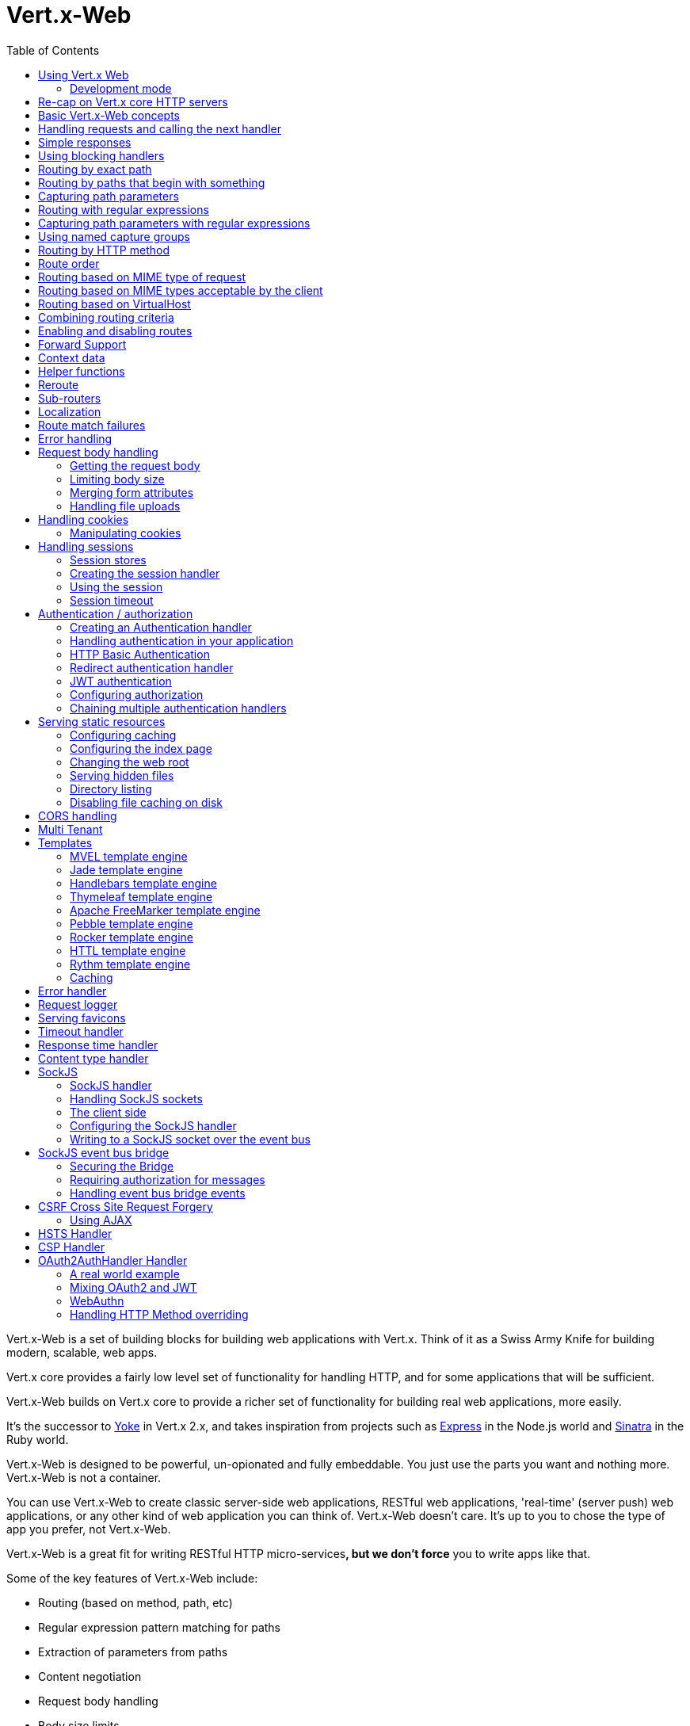 = Vert.x-Web
:toc: left

Vert.x-Web is a set of building blocks for building web applications with Vert.x. Think of it as a Swiss Army Knife for
building modern, scalable, web apps.

Vert.x core provides a fairly low level set of functionality for handling HTTP, and for some applications
that will be sufficient.

Vert.x-Web builds on Vert.x core to provide a richer set of functionality for building real web applications, more
easily.

It's the successor to http://pmlopes.github.io/yoke/[Yoke] in Vert.x 2.x, and takes inspiration from projects such
as http://expressjs.com/[Express] in the Node.js world and http://www.sinatrarb.com/[Sinatra] in the Ruby world.

Vert.x-Web is designed to be powerful, un-opionated and fully embeddable. You just use the parts you want and nothing more.
Vert.x-Web is not a container.

You can use Vert.x-Web to create classic server-side web applications, RESTful web applications, 'real-time' (server push)
web applications, or any other kind of web application you can think of. Vert.x-Web doesn't care. It's up to you to chose
the type of app you prefer, not Vert.x-Web.

Vert.x-Web is a great fit for writing RESTful HTTP micro-services**, but we don't force** you to write apps like that.

Some of the key features of Vert.x-Web include:

* Routing (based on method, path, etc)
* Regular expression pattern matching for paths
* Extraction of parameters from paths
* Content negotiation
* Request body handling
* Body size limits
* Multipart forms
* Multipart file uploads
* Sub routers
* Session support - both local (for sticky sessions) and clustered (for non sticky)
* CORS (Cross Origin Resource Sharing) support
* Error page handler
* HTTP Basic/Digest Authentication
* Redirect based authentication
* Authorization handlers
* JWT/OAuth2 based authorization
* User/role/permission authorization
* Favicon handling
* Template support for server side rendering, including support for the following template engines out of the box:
** Handlebars
** Jade,
** MVEL
** Thymeleaf
** Apache FreeMarker
** Pebble
** Rocker
* Response time handler
* Static file serving, including caching logic and directory listing.
* Request timeout support
* SockJS support
* Event-bus bridge
* CSRF Cross Site Request Forgery
* VirtualHost

Most features in Vert.x-Web are implemented as handlers so you can always write your own. We envisage many more being
written over time.

We'll discuss all these features in this manual.

== Using Vert.x Web

To use vert.x web, add the following dependency to the _dependencies_ section of your build descriptor:

* Maven (in your `pom.xml`):

[source,xml,subs="+attributes"]
----
<dependency>
  <groupId>io.vertx</groupId>
  <artifactId>vertx-web</artifactId>
  <version>${maven.version}</version>
</dependency>
----

* Gradle (in your `build.gradle` file):

[source,groovy,subs="+attributes"]
----
dependencies {
  compile 'io.vertx:vertx-web:${maven.version}'
}
----

=== Development mode

Vert.x Web by default operates in production mode.
You can switch the development mode by assigning the `dev` value to either:

* the `VERTXWEB_ENVIRONMENT` environment variable, or
* the `vertxweb.environment` system property

In development mode:

* template engine caches are disabled
* the `ErrorHandler` does not display exception details
* the `StaticHandler` does not handle cache headers
* the GraphiQL development tool is disabled

== Re-cap on Vert.x core HTTP servers

Vert.x-Web uses and exposes the API from Vert.x core, so it's well worth getting familiar with the basic concepts of writing
HTTP servers using Vert.x core, if you're not already.

The Vert.x core HTTP documentation goes into a lot of detail on this.

Here's a hello world web server written using Vert.x core. At this point there is no Vert.x-Web involved:

[source,java]
----
{@link examples.WebExamples#example1}
----

We create an HTTP server instance, and we set a request handler on it. The request handler will be called whenever
a request arrives on the server.

When that happens we are just going to set the content type to `text/plain`, and write `Hello World!` and end the
response.

We then tell the server to listen at port `8080` (default host is `localhost`).

You can run this, and point your browser at `http://localhost:8080` to verify that it works as expected.

== Basic Vert.x-Web concepts

Here's the 10000 foot view:

A {@link io.vertx.ext.web.Router} is one of the core concepts of Vert.x-Web. It's an object which maintains zero or more
{@link io.vertx.ext.web.Route Routes}.

A router takes an HTTP request and finds the first matching route for that request, and passes the request to that route.

The route can have a _handler_ associated with it, which then receives the request. You then _do something_ with the
request, and then, either end it or pass it to the next matching handler.

Here's a simple router example:

[source,$lang]
----
{@link examples.WebExamples#example2}
----

It basically does the same thing as the Vert.x Core HTTP server hello world example from the previous section,
but this time using Vert.x-Web.

We create an HTTP server as before, then we create a router. Once we've done that we create a simple route with
no matching criteria so it will match _all_ requests that arrive on the server.

We then specify a handler for that route. That handler will be called for all requests that arrive on the server.

The object that gets passed into the handler is a {@link io.vertx.ext.web.RoutingContext} - this contains
the standard Vert.x {@link io.vertx.core.http.HttpServerRequest} and {@link io.vertx.core.http.HttpServerResponse}
but also various other useful stuff that makes working with Vert.x-Web simpler.

For every request that is routed there is a unique routing context instance, and the same instance is passed to
all handlers for that request.

Once we've set up the handler, we set the request handler of the HTTP server to pass all incoming requests
to {@link io.vertx.ext.web.Router#handle}.

So, that's the basics. Now we'll look at things in more detail:

== Handling requests and calling the next handler

When Vert.x-Web decides to route a request to a matching route, it calls the handler of the route passing in an instance
of {@link io.vertx.ext.web.RoutingContext}. A route can have different handlers, that you can append using
{@link io.vertx.ext.web.Route#handler}

If you don't end the response in your handler, you should call {@link io.vertx.ext.web.RoutingContext#next} so another
matching route can handle the request (if any).

You don't have to call {@link io.vertx.ext.web.RoutingContext#next} before the handler has finished executing.
You can do this some time later, if you want:

[source,$lang]
----
{@link examples.WebExamples#example20}
----

In the above example `route1` is written to the response, then 5 seconds later `route2` is written to the response,
then 5 seconds later `route3` is written to the response and the response is ended.

Note, all this happens without any thread blocking.

== Simple responses

Handlers are quite powerful as they allow you to build quite complex applications. For simple responses, for example,
returning an asynchronous response from a vert.x API directly, the router includes a shortcut to a handler that ensures
that:

1. The response is returned in JSON.
2. If there is an error processing the handler, a proper error is returned.
3. If there is an error serializing the response to JSON, a proper error is returned.

[source,$lang]
----
{@link examples.WebExamples#example82}
----

However you can also use it for non JSON responses if the function supplied calls either `write` or `end`:

[source,$lang]
----
{@link examples.WebExamples#example83}
----

== Using blocking handlers

Sometimes, you might have to do something in a handler that might block the event loop for some time, e.g. call
a legacy blocking API or do some intensive calculation.

You can't do that in a normal handler, so we provide the ability to set blocking handlers on a route.

A blocking handler looks just like a normal handler but it's called by Vert.x using a thread from the worker pool
not using an event loop.

You set a blocking handler on a route with {@link io.vertx.ext.web.Route#blockingHandler(io.vertx.core.Handler)}.
Here's an example:

[source,$lang]
----
{@link examples.WebExamples#example20_1}
----

By default, any blocking handlers executed on the same context (e.g. the same verticle instance) are _ordered_ - this
means the next one won't be executed until the previous one has completed. If you don't care about orderering and
don't mind your blocking handlers executing in parallel you can set the blocking handler specifying `ordered` as
false using {@link io.vertx.ext.web.Route#blockingHandler(io.vertx.core.Handler, boolean)}.

Note, if you need to process multipart form data from a blocking handler, you MUST use a non-blocking handler
      FIRST in order to call `setExpectMultipart(true)`. Here is an example:

[source,$lang]
----
{@link examples.WebExamples#example20_2}
----

== Routing by exact path

A route can be set-up to match the path from the request URI. In this case it will match any request which has a path
that's the same as the specified path.

In the following example the handler will be called for a request `/some/path/`. We also ignore trailing slashes
so it will be called for paths `/some/path` and `/some/path//` too:

[source,$lang]
----
{@link examples.WebExamples#example3}
----

== Routing by paths that begin with something

Often you want to route all requests that begin with a certain path. You could use a regex to do this, but a simply
way is to use an asterisk `*` at the end of the path when declaring the route path.

In the following example the handler will be called for any request with a URI path that starts with
`/some/path/`.

For example `/some/path/foo.html` and `/some/path/otherdir/blah.css` would both match.

[source,$lang]
----
{@link examples.WebExamples#example3_1}
----

With any path it can also be specified when creating the route:

[source,$lang]
----
{@link examples.WebExamples#example4}
----

== Capturing path parameters

It's possible to match paths using placeholders for parameters which are then available in the context
{@link io.vertx.ext.web.RoutingContext#pathParam}.

Here's an example

[source,$lang]
----
{@link examples.WebExamples#example4_1}
----

The placeholders consist of `:` followed by the parameter name. Parameter names consist of any alphabetic character,
numeric character or underscore.

In the above example, if a POST request is made to path: `/catalogue/products/tools/drill123/` then the route will match
and `productType` will receive the value `tools` and `productID` will receive the value `drill123`.

Note: You can also capture `*` as path param `*`.

== Routing with regular expressions

Regular expressions can also be used to match URI paths in routes.

[source,$lang]
----
{@link examples.WebExamples#example5}
----

Alternatively the regex can be specified when creating the route:

[source,$lang]
----
{@link examples.WebExamples#example6}
----

== Capturing path parameters with regular expressions

You can also capture path parameters when using regular expressions, here's an example:

[source,$lang]
----
{@link examples.WebExamples#example6_1}
----

In the above example, if a request is made to path: `/tools/drill123/` then the route will match
and `productType` will receive the value `tools` and `productID` will receive the value `drill123`.

Captures are denoted in regular expressions with capture groups (i.e. surrounding the capture with round brackets)

== Using named capture groups

Using int index param names might be troublesome in some cases.
It's possible to use named capture groups in the regex path.

[source,$lang]
----
{@link examples.WebExamples#example6_2}
----

In the example above, named capture groups are mapped to path parameters of the same name as the group.

Additionally, you can still access group parameters as you would with normal groups (i.e. `params0, params1...`)

== Routing by HTTP method

By default a route will match all HTTP methods.

If you want a route to only match for a specific HTTP method you can use {@link io.vertx.ext.web.Route#method}

[source,$lang]
----
{@link examples.WebExamples#example7}
----

Or you can specify this with a path when creating the route:

[source,$lang]
----
{@link examples.WebExamples#example8}
----

If you want to route for a specific HTTP method you can also use the methods such as {@link io.vertx.ext.web.Router#get},
{@link io.vertx.ext.web.Router#post} and {@link io.vertx.ext.web.Router#put} named after the HTTP
method name. For example:

[source,$lang]
----
{@link examples.WebExamples#example8_1}
----

If you want to specify a route will match for more than HTTP method you can call {@link io.vertx.ext.web.Route#method}
multiple times:

[source,$lang]
----
{@link examples.WebExamples#example9}
----

If you are creating an application that require custom HTTP verbs, for example, an `WebDav` server, then you can specify
custom verbs like:

[source,$lang]
----
{@link examples.WebExamples#example9_1}
----

NOTE: It is important to notice that features such as rerouting will not accept custom http methods and inspecting the
route verbs will yield the enumeration value `OTHER` instead of the custom name.

== Route order

By default routes are matched in the order they are added to the router.

When a request arrives the router will step through each route and check if it matches, if it matches then
the handler for that route will be called.

If the handler subsequently calls {@link io.vertx.ext.web.RoutingContext#next} the handler for the next
matching route (if any) will be called. And so on.

Here's an example to illustrate this:

[source,$lang]
----
{@link examples.WebExamples#example10}
----

In the above example the response will contain:

----
route1
route2
route3
----

As the routes have been called in that order for any request that starts with `/some/path`.

If you want to override the default ordering for routes, you can do so using {@link io.vertx.ext.web.Route#order},
specifying an integer value.

Routes are assigned an order at creation time corresponding to the order in which they were added to the router, with
the first route numbered `0`, the second route numbered `1`, and so on.

By specifying an order for the route you can override the default ordering. Order can also be negative, e.g. if you
want to ensure a route is evaluated before route number `0`.

Let's change the ordering of route2 so it runs before route1:

[source,$lang]
----
{@link examples.WebExamples#example11}
----

then the response will now contain:

----
route2
route1
route3
----

If two matching routes have the same value of order, then they will be called in the order they were added.

You can also specify that a route is handled last, with {@link io.vertx.ext.web.Route#last}

Note: Route order can be specified only before you configure an handler!

== Routing based on MIME type of request

You can specify that a route will match against matching request MIME types using {@link io.vertx.ext.web.Route#consumes}.

In this case, the request will contain a `content-type` header specifying the MIME type of the request body.
This will be matched against the value specified in {@link io.vertx.ext.web.Route#consumes}.

Basically, `consumes` is describing which MIME types the handler can _consume_.

Matching can be done on exact MIME type matches:

[source,$lang]
----
{@link examples.WebExamples#example12}
----

Multiple exact matches can also be specified:

[source,$lang]
----
{@link examples.WebExamples#example13}
----

Matching on wildcards for the sub-type is supported:

[source,$lang]
----
{@link examples.WebExamples#example14}
----

And you can also match on the top level type

[source,$lang]
----
{@link examples.WebExamples#example15}
----

If you don't specify a `/` in the consumers, it will assume you meant the sub-type.

== Routing based on MIME types acceptable by the client

The HTTP `accept` header is used to signify which MIME types of the response are acceptable to the client.

An `accept` header can have multiple MIME types separated by '`,`'.

MIME types can also have a `q` value appended to them* which signifies a weighting to apply if more than one
response MIME type is available matching the accept header. The q value is a number between 0 and 1.0.
If omitted it defaults to 1.0.

For example, the following `accept` header signifies the client will accept a MIME type of only `text/plain`:

 Accept: text/plain

With the following the client will accept `text/plain` or `text/html` with no preference.

 Accept: text/plain, text/html

With the following the client will accept `text/plain` or `text/html` but prefers `text/html` as it has a higher
`q` value (the default value is q=1.0)

 Accept: text/plain; q=0.9, text/html

If the server can provide both text/plain and text/html it should provide the text/html in this case.

By using {@link io.vertx.ext.web.Route#produces} you define which MIME type(s) the route produces, e.g. the
following handler produces a response with MIME type `application/json`.

[source,java]
----
{@link examples.WebExamples#example16}
----

In this case the route will match with any request with an `accept` header that matches `application/json`.

Here are some examples of `accept` headers that will match:

 Accept: application/json
 Accept: application/*
 Accept: application/json, text/html
 Accept: application/json;q=0.7, text/html;q=0.8, text/plain

You can also mark your route as producing more than one MIME type. If this is the case, then you use
{@link io.vertx.ext.web.RoutingContext#getAcceptableContentType} to find out the actual MIME type that
was accepted.

[source,$lang]
----
{@link examples.WebExamples#example17}
----

In the above example, if you sent a request with the following `accept` header:

 Accept: application/json; q=0.7, text/html

Then the route would match and `acceptableContentType` would contain `text/html` as both are
acceptable but that has a higher `q` value.

== Routing based on VirtualHost

You can configure that a `Route` will match against the request hostname.

Request are checked against the `Host` header to a match and patterns allow the usage of `*` wildcards, as for
example `*.vertx.io` or fully domain names as `www.vertx.io`.

[source,$lang]
----
{@link examples.WebExamples#example56}
----

== Combining routing criteria

You can combine all the above routing criteria in many different ways, for example:

[source,$lang]
----
{@link examples.WebExamples#example18}
----

== Enabling and disabling routes

You can disable a route with {@link io.vertx.ext.web.Route#disable}. A disabled route will be ignored when matching.

You can re-enable a disabled route with {@link io.vertx.ext.web.Route#enable}

== Forward Support

Your application may be behind a proxy server, `HAProxy` for example. When working under this setup accessing the
client connection details will not properly return the expected results. For example the client host ip address will
be the proxy server ip address, not the client's one.

In order to get the right connection information, a special header `Forward` has been standardized to include the right
information. However this standard is not very old, so many proxies out there have been using other headers that usually
start with the prefix: `X-Forward`. Vert.x web allows the usage and parsing of these headers but not by default.

The reason why these headers are disabled by default is to prevent malicious applications to forge their origin and hide
where they are really coming from.

As previously mentioned forward is disabled by default, to enable you should use:

[source,$lang]
----
{@link examples.WebExamples#example76}
----

Same rule applies to explicitly disable the parsing of the headers:

[source,$lang]
----
{@link examples.WebExamples#example77}
----

To read more about the format of the header format, please consult:

* https://tools.ietf.org/html/rfc7239#section-4
* https://developer.mozilla.org/en-US/docs/Web/HTTP/Headers/Forwarded

Behind the scenes, what this feature does is changing the following values of your connection (either HTTP or WebSocket):

* protocol
* host name
* host port

== Context data

You can use the context data in the {@link io.vertx.ext.web.RoutingContext} to maintain any data that you
want to share between handlers for the lifetime of the request.

Here's an example where one handler sets some data in the context data and a subsequent handler retrieves it:

You can use the {@link io.vertx.ext.web.RoutingContext#put} to put any object, and
{@link io.vertx.ext.web.RoutingContext#get} to retrieve any object from the context data.

A request sent to path `/some/path/other` will match both routes.

[source,$lang]
----
{@link examples.WebExamples#example21}
----

Alternatively you can access the entire context data map with {@link io.vertx.ext.web.RoutingContext#data}.

== Helper functions

While the routing context will allow you to access the underlying request and response objects, sometimes it will be
more productive if a few shortcuts would be present to help with common tasks. A few helpers are present in the context
to facilitate with this task.

Serve an "attachment", an attachment is a response that will trigger the browser to open the response on the OS
application configured to handle a specific mime type. Imagine you're generating a PDF:

[source,$lang]
----
{@link examples.WebExamples#example66}
----

Perform a redirect to a different page or host. One example is to redirect to an HTTPS variant of the application:

[source,$lang]
----
{@link examples.WebExamples#example67}
----

Send a JSON response to the client:

[source,$lang]
----
{@link examples.WebExamples#example68}
----

Simple content type check:

[source,$lang]
----
{@link examples.WebExamples#example69}
----

Verify if a request is "fresh" with respect to the cache headers and the current values of last modified/ etag.

[source,$lang]
----
{@link examples.WebExamples#example70}
----

And a few other simple self explanatory shortcuts:

[source,$lang]
----
{@link examples.WebExamples#example71}
----


== Reroute

Until now all routing mechanism allow you to handle your requests in a sequential way, however there might be times
where you will want to go back. Since the context does not expose any information about the previous or next handler,
mostly because this information is dynamic there is a way to restart the whole routing from the start of the current
Router.

[source,$lang]
----
{@link examples.WebExamples#example55}
----

So from the code you can see that if a request arrives at `/some/path` if first add a value to the context, then
moves to the next handler that re routes the request to `/some/path/B` which terminates the request.

You can reroute based on a new path or based on a new path and method. Note however that rerouting based on method
might introduce security issues since for example a usually safe GET request can become a DELETE.

Reroute is also allowed on the failure handler, however due to the nature of re router when called the current status
code and failure reason are reset. In order the rerouted handler should generate the correct status code if needed,
for example:

[source,$lang]
----
{@link examples.WebExamples#example55b}
----

It should be clear that reroute works on `paths`, so if you need to preserve and or add state across reroutes, one
should use the `RoutingContext` object. For example you want to reroute to a new path with a extra parameter:

[source,$lang]
----
{@link examples.WebExamples#example55c}
----

Reroute will re-parse the query params too. Be aware that previously query params will be discarded. The method
will also silently discard and ignore any html fragment from the path. This is to keep the semantics of reroute
consistent between a regular request and a re route.

If more information is required to be passed to the new request, it should use the context that is preserved all the
lifetime of the HTTP transaction.


== Sub-routers

Sometimes if you have a lot of handlers it can make sense to split them up into multiple routers. This is also useful
if you want to reuse a set of handlers in a different application, rooted at a different path root.

To do this you can mount a router at a _mount point_ in another router. The router that is mounted is called a
_sub-router_. Sub routers can mount other sub routers so you can have several levels of sub-routers if you like.

Let's look at a simple example of a sub-router mounted with another router.

This sub-router will maintain the set of handlers that corresponds to a simple fictional REST API. We will mount that on another
router. The full implementation of the REST API is not shown.

Here's the sub-router:

[source,$lang]
----
{@link examples.WebExamples#example22}
----

If this router was used as a top level router, then GET/PUT/DELETE requests to urls like `/products/product1234`
would invoke the  API.

However, let's say we already have a web-site as described by another router:

[source,$lang]
----
{@link examples.WebExamples#example23}
----

We can now mount the sub router on the main router, against a mount point, in this case `/productsAPI`

[source,$lang]
----
{@link examples.WebExamples#example24}
----

This means the REST API is now accessible via paths like: `/productsAPI/products/product1234`.

There are a couple of rules that must be fulfilled before sub routers can be used:

* The route path must end with a wild card
* Parameters are allowed but full regex patterns not
* Only 1 handler can be registered before or after this call (but they can on a new route object for the same path)
* Only 1 router per path object

Validation happens at the time the router is added to the http server. This means that you cannot get any validation
error during the build time because of the dynamic nature of sub routers. They depend on the context to be validated.

== Localization

Vert.x Web parses the `Accept-Language` header and provides some helper methods to identify which is the preferred
locale for a client or the sorted list of preferred locales by quality.

[source,$lang]
----
{@link examples.WebExamples#example57}
----

The main method {@link io.vertx.ext.web.RoutingContext#acceptableLanguages} will return the ordered list of locales the
user understands, if you're only interested in the user prefered locale then the helper:
{@link io.vertx.ext.web.RoutingContext#preferredLanguage} will return the 1st element of the list or `null` if no
locale was provided by the user.

== Route match failures

If no routes match for any particular request, Vert.x-Web will signal an error depending on match failure:

* 404 If no route matches the path
* 405 If a route matches the path but don't match the HTTP Method
* 406 If a route matches the path and the method but It can't provide a response with a content type matching `Accept` header
* 415 If a route matches the path and the method but It can't accept the `Content-type`
* 400 If a route matches the path and the method but It can't accept an empty body

You can manually manage those failures using {@link io.vertx.ext.web.Router#errorHandler}

== Error handling

As well as setting handlers to handle requests you can also set handlers to handle failures in routing.

Failure handlers are used with the exact same route matching criteria that you use with normal handlers.

For example you can provide a failure handler that will only handle failures on certain paths, or for certain HTTP methods.

This allows you to set different failure handlers for different parts of your application.

Here's an example failure handler that will only be called for failure that occur when routing to GET requests
to paths that start with `/somepath/`:

[source,$lang]
----
{@link examples.WebExamples#example25}
----

Failure routing will occur if a handler throws an exception, or if a handler calls
{@link io.vertx.ext.web.RoutingContext#fail} specifying an HTTP status code to deliberately signal a failure.

If an exception is caught from a handler this will result in a failure with status code `500` being signalled.

When handling the failure, the failure handler is passed the routing context which also allows the failure or failure code
to be retrieved so the failure handler can use that to generate a failure response.

[source,$lang]
----
{@link examples.WebExamples#example26}
----

For the eventuality that an error occurs when running the error handler related usage of not allowed characters in
status message header, then the original status message will be changed to the default message from the error code.
This is a tradeoff to keep the semantics of the HTTP protocol working instead of abruptly creash and close the socket
without properly completing the protocol.

== Request body handling

The {@link io.vertx.ext.web.handler.BodyHandler} allows you to retrieve request bodies, limit body sizes and handle
file uploads.

You should make sure a body handler is on a matching route for any requests that require this functionality.

The usage of this handler requires that it is installed as soon as possible in the router since it needs
to install handlers to consume the HTTP request body and this must be done before executing any async call.

[source,$lang]
----
{@link examples.WebExamples#example27}
----

If an async call is required before, the `HttpServerRequest` should be paused and then resumed so that the request
events are not delivered until the body handler is ready to process them.

[source,$lang]
----
{@link examples.WebExamples#example27_1}
----

NOTE: Uploads can be a source of DDoS attacks, in order to reduce the attack surface, it is recommended to
set sensible limits on {@link io.vertx.ext.web.handler.BodyHandler#setBodyLimit} (e.g.: 10mb for general uploads or
100kb for JSON).

=== Getting the request body

If you know the request body is JSON, then you can use {@link io.vertx.ext.web.RoutingContext#getBodyAsJson},
if you know it's a string you can use {@link io.vertx.ext.web.RoutingContext#getBodyAsString}, or to
retrieve it as a buffer use {@link io.vertx.ext.web.RoutingContext#getBody()}.

=== Limiting body size

To limit the size of a request body, create the body handler then use {@link io.vertx.ext.web.handler.BodyHandler#setBodyLimit(long)}
to specifying the maximum body size, in bytes. This is useful to avoid running out of memory with very large bodies.

If an attempt to send a body greater than the maximum size is made, an HTTP status code of 413 - `Request Entity Too Large`,
will be sent.

There is no body limit by default.

=== Merging form attributes

By default, the body handler will merge any form attributes into the request parameters. If you don't want this behaviour
you can use disable it with {@link io.vertx.ext.web.handler.BodyHandler#setMergeFormAttributes(boolean)}.

=== Handling file uploads

Body handler is also used to handle multi-part file uploads.

If a body handler is on a matching route for the request, any file uploads will be automatically streamed to the
uploads directory, which is `file-uploads` by default.

Each file will be given an automatically generated file name, and the file uploads will be available on the routing
context with {@link io.vertx.ext.web.RoutingContext#fileUploads()}.

Here's an example:

[source,$lang]
----
{@link examples.WebExamples#example28}
----

Each file upload is described by a {@link io.vertx.ext.web.FileUpload} instance, which allows various properties
such as the name, file-name and size to be accessed.

== Handling cookies

Vert.x-Web has out of the box cookies support.

=== Manipulating cookies

You use {@link io.vertx.ext.web.RoutingContext#getCookie(String)} to retrieve
a cookie by name, or use {@link io.vertx.ext.web.RoutingContext#cookieMap()} to retrieve the entire set.

To remove a cookie, use {@link io.vertx.ext.web.RoutingContext#removeCookie(String)}.

To add a cookie use {@link io.vertx.ext.web.RoutingContext#addCookie(Cookie)}.

The set of cookies will be written back in the response automatically when the response headers are written so the
browser can store them.

Cookies are described by instances of {@link io.vertx.core.http.Cookie}. This allows you to retrieve the name,
value, domain, path and other normal cookie properties.

Here's an example of querying and adding cookies:

[source,$lang]
----
{@link examples.WebExamples#example30}
----

== Handling sessions

Vert.x-Web provides out of the box support for sessions.

Sessions last between HTTP requests for the length of a browser session and give you a place where you can add
session-scope information, such as a shopping basket.

Vert.x-Web uses session cookies to identify a session. The session cookie is temporary and will be deleted by your browser
when it's closed.

We don't put the actual data of your session in the session cookie - the cookie simply uses an identifier to look-up
the actual session on the server. The identifier is a random UUID generated using a secure random, so it should
be effectively unguessable.

Cookies are passed across the wire in HTTP requests and responses so it's always wise to make sure you are using
HTTPS when sessions are being used. Vert.x will warn you if you attempt to use sessions over straight HTTP.

To enable sessions in your application you must have a {@link io.vertx.ext.web.handler.SessionHandler}
on a matching route before your application logic.

The session handler handles the creation of session cookies and the lookup of the session so you don't have to do
that yourself.

Sessions data is saved to a session store automatically after the response headers have been sent to the client.
But note that, with this mechanism, there is no guarantee the data is fully persisted before the client receives the response.
There are occasions though when this guarantee is needed.
In this case you can force a flush.
This will disable the automatic saving process, unless the flushing operation failed.
This allows to control the state before completing the response like:

[source,$lang]
----
{@link examples.WebExamples#example78}
----

Vert.x Session Handler state by default uses a cookie to store session ID. Session ID is a unique string, used to
recognize individual visitor between visits. But, if client's web browser doesn't support cookies or visitor has
disabled cookies in web browser's settings, we can't store session id on client's machine. In this case, new session
will be created for every request. This behavior is useless because we can't remember information for certain visitor
between two requests. We can say that, by default, sessions can't work if browser doesn't support cookies.

Vert.x Web supports sessions without cookies, known as "cookieless" sessions. As an alternative, Vert.x Web can embed
session id inside of page URL. On this way, all page links will contain session id string. When visitor clicks on some
of these links, it will read session id from page URL, so we don't need cookies support to have functional sessions.

To enable cookieless sessions:

[source,$lang]
----
{@link examples.WebExamples#example79}
----

It is important to know that in this mode the session ID should be passed by the application to the end user, usually by
rendering it on the HTML page or script. There are some important rules. The session id is identified by the following
pattern on the path `/optional/path/prefix/'('sessionId')'/path/suffix`.

As an example, given the path: `http://localhost:2677/WebSite1/(S(3abhbgwjg33aqrt3uat2kh4d))/api/` the session Id will
be: `3abhbgwjg33aqrt3uat2kh4d`.

Main security problem when working with sessions is a possibility that malicious user will find out others' session id.
If two users share same session id, they share same session variables too and website is considering them as one
visitor. This could be a security risk if session is used for any private or sensitive data, or to allow access to
restricted areas of web site. When cookies are used, session id can be protected using SSL and by marking a cookie as
secure. But, in case of cookieless session, session id is part of URL and is much more vulnerable.


=== Session stores

To create a session handler you need to have a session store instance. The session store is the object that
holds the actual sessions for your application.

The session store is responsible for holding a secure pseudo random number generator in order to guarantee secure session
ids. This PRNG is independent of the store which means that given a session id from store A one cannot derive the
session id of store B since they have different seeds and states.

By default this PRNG uses a mixed mode, blocking for seeding, non blocking for generating. The PRNG will also reseed
every 5 minutes with 64bits of new entropy. However this can all be configured using the system properties:

* io.vertx.ext.auth.prng.algorithm e.g.: SHA1PRNG
* io.vertx.ext.auth.prng.seed.interval e.g.: 1000 (every second)
* io.vertx.ext.auth.prng.seed.bits e.g.: 128

Most users should not need to configure these values unless if you notice that the performance of your application is
being affected by the PRNG algorithm.

Vert.x-Web comes with two session store implementations out of the box, and you can also write your own if you prefer.

The implementations are expected to follow the `ServiceLoader` conventions and all stores that are available at runtime
from the classpath will be exposed. When more than 1 implementations are available the first one that can be
instantiated and configured with success becomes the default. If none is available, then the default depends on the mode
Vert.x was created. If cluster mode is available the the clustered session store is the default otherwise the local
storage is the default.

==== Local session store

With this store, sessions are stored locally in memory and only available in this instance.

This store is appropriate if you have just a single Vert.x instance of you are using sticky sessions in your application
and have configured your load balancer to always route HTTP requests to the same Vert.x instance.

If you can't ensure your requests will all terminate on the same server then don't use this store as your
requests might end up on a server which doesn't know about your session.

Local session stores are implemented by using a shared local map, and have a reaper which clears out expired sessions.

The reaper interval can be configured with a json message with the key: `reaperInterval`.

Here are some examples of creating a local {@link io.vertx.ext.web.sstore.SessionStore}

[source,$lang]
----
{@link examples.WebExamples#example31}
----

==== Clustered session store

With this store, sessions are stored in a distributed map which is accessible across the Vert.x cluster.

This store is appropriate if you're _not_ using sticky sessions, i.e. your load balancer is distributing different
requests from the same browser to different servers.

Your session is accessible from any node in the cluster using this store.

To you use a clustered session store you should make sure your Vert.x instance is clustered.

Here are some examples of creating a clustered {@link io.vertx.ext.web.sstore.SessionStore}

[source,$lang]
----
{@link examples.WebExamples#example32}
----

==== Other stores

Other stores are also available, these stores can be used by importing the correct jar
to the project. One example of such stores is the cookie store. This store has the advantage
that it requires no backend or server side state, which can be useful it some situations
**BUT** all session data will be sent back to the client in the Cookie, so if you need to store
private information this should not be used.

This store is appropriate if you're using sticky sessions, i.e. your load balancer is
distributing different requests from the same browser to different servers.

As the session is stored in the Cookie, this means sessions survive server crashes too.

A second known implementation is the Redis session store. This store works just like the normal cluster store, however
just like it's name suggests, it uses a redis backend to keep the session data centralized.

These stores are available with the coordinates:

* groupId: `io.vertx`
* artifactId: `vertx-web-sstore-{cookie|redis}`


=== Creating the session handler

Once you've created a session store you can create a session handler, and add it to a route. You should make sure
your session handler is routed to before your application handlers.

Here's an example:

[source,$lang]
----
{@link examples.WebExamples#example33}
----

The session handler will ensure that your session is automatically looked up (or created if no session exists)
from the session store and set on the routing context before it gets to your application handlers.

=== Using the session

In your handlers you can access the session instance with {@link io.vertx.ext.web.RoutingContext#session()}.

You put data into the session with {@link io.vertx.ext.web.Session#put(String, Object)},
you get data from the session with {@link io.vertx.ext.web.Session#get(String)}, and you remove
data from the session with {@link io.vertx.ext.web.Session#remove(String)}.

The keys for items in the session are always strings. The values can be any type for a local session store, and for
a clustered session store they can be any basic type, or {@link io.vertx.core.buffer.Buffer}, {@link io.vertx.core.json.JsonObject},
{@link io.vertx.core.json.JsonArray} or a serializable object, as the values have to serialized across the cluster.

Here's an example of manipulating session data:

[source,$lang]
----
{@link examples.WebExamples#example34}
----

Sessions are automatically written back to the store after after responses are complete.

You can manually destroy a session using {@link io.vertx.ext.web.Session#destroy()}. This will remove the session
from the context and the session store. Note that if there is no session a new one will be automatically created
for the next request from the browser that's routed through the session handler.

=== Session timeout

Sessions will be automatically timed out if they are not accessed for a time greater than the timeout period. When
a session is timed out, it is removed from the store.

Sessions are automatically marked as accessed when a request arrives and the session is looked up and and when the
response is complete and the session is stored back in the store.

You can also use {@link io.vertx.ext.web.Session#setAccessed()} to manually mark a session as accessed.

The session timeout can be configured when creating the session handler. Default timeout is 30 minutes.

== Authentication / authorization

Vert.x comes with some out-of-the-box handlers for handling both authentication and authorization. In vert.x web
the meanings for the 2 words are:

* *Authentication* - Tells who the user is
* *Authorization* - Tells what the user is allowed to do

While *Authentication* is tightened to a well known protocol, e.g.:

* HTTP Basic Authentication
* HTTP Digest Authentication
* OAuth2 Authentication
* ...

*Authorization* in vert.x is quite generic and can be used regardless of the prior. Yet it is also possible and a valid
use case to use the same provider module for both cases.

=== Creating an Authentication handler

To create an auth handler you need an instance of {@link io.vertx.ext.auth.authentication.AuthenticationProvider}.
Authentication provider is used for authentication of users. Vert.x provides several authentication provider instances
out of the box in the vertx-auth project. For full information on auth providers and how to use and configure them
please consult the auth documentation.

Here's a simple example of creating a basic auth handler given an auth provider.

[source,$lang]
----
{@link examples.WebExamples#example37}
----

=== Handling authentication in your application

Let's say you want all requests to paths that start with `/private/` to be subject to authentication. To do that you
make sure your authentication handler is before your application handlers on those paths:

[source,$lang]
----
{@link examples.WebExamples#example38}
----

If the authentication handler has successfully authenticated the user it will inject a {@link io.vertx.ext.auth.User}
object into the {@link io.vertx.ext.web.RoutingContext} so it's available in your handlers with:
{@link io.vertx.ext.web.RoutingContext#user()}.

If you want your User object to be stored in the session so it's available between requests so you don't have to
authenticate on each request, then you should make sure you have a session handler before the authentication handler.

Once you have your user object you can also programmatically use the methods on it to authorize the user.

If you want to cause the user to be logged out you can call {@link io.vertx.ext.web.RoutingContext#clearUser()}
on the routing context.

=== HTTP Basic Authentication

http://en.wikipedia.org/wiki/Basic_access_authentication[HTTP Basic Authentication] is a simple means of authentication
that can be appropriate for simple applications.

With basic authentication, credentials are sent unencrypted across the wire in HTTP headers so it's essential that you
serve your application using HTTPS not HTTP.

With basic authentication, if a user requests a resource that requires authentication, the basic auth handler will send
back a `401` response with the header `WWW-Authenticate` set. This prompts the browser to show a log-in dialogue and
prompt the user to enter their username and password.

The request is made to the resource again, this time with the `Authorization` header set, containing the username
and password encoded in Base64.

When the basic auth handler receives this information, it calls the configured {@link io.vertx.ext.auth.authentication.AuthenticationProvider}
with the username and password to authenticate the user. If the authentication is successful then the routing of the
request is allowed to continue to the application handlers, otherwise a `403` response is returned to signify that
access is denied.

=== Redirect authentication handler

With redirect authentication handling the user is redirected to towards a login page in the case they are trying to
access a protected resource and they are not logged in.

The user then fills in the login form and submits it. This is handled by the server which authenticates
the user and, if authenticated redirects the user back to the original resource.

To use redirect auth you configure an instance of {@link io.vertx.ext.web.handler.RedirectAuthHandler} instead of a
basic authentication handler.

You will also need to setup handlers to serve your actual login page, and a handler to handle the actual login itself.
To handle the login we provide a prebuilt handler {@link io.vertx.ext.web.handler.FormLoginHandler} for the purpose.

Here's an example of a simple app, using a redirect auth handler on the default redirect url `/loginpage`.

[source,$lang]
----
{@link examples.WebExamples#example39}
----

=== JWT authentication

With JWT authentication resources can be protected by means of permissions and users without enough rights are denied
access. You need to add the `io.vertx:vertx-auth-jwt:${maven.version}` dependency to use `JWTAuthProvider`

To use this handler there are 2 steps involved:

* Setup an handler to issue tokens (or rely on a 3rd party)
* Setup the handler to filter the requests

Please note that these 2 handlers should be only available on HTTPS, not doing so allows sniffing the tokens in
transit which leads to session hijacking attacks.

Here's an example on how to issue tokens:

[source,$lang]
----
{@link examples.WebExamples#example50}
----

Now that your client has a token all it is required is that *for all* consequent request the HTTP header
`Authorization` is filled with: `Bearer <token>` e.g.:

[source,$lang]
----
{@link examples.WebExamples#example51}
----

JWT allows you to add any information you like to the token itself. By doing this there is no state in the server
which allows you to scale your applications without need for clustered session data. In order to add data to the
token, during the creation of the token just add data to the JsonObject parameter:

[source,$lang]
----
{@link examples.WebExamples#example52}
----

And the same when consuming:

[source,$lang]
----
{@link examples.WebExamples#example53}
----

=== Configuring authorization

Until now all examples were covering authentication. Authorization is the next logical step when dealing with user.
While authentication was really specific to the protocol, *authorization* is independent, all information is extracted
from the `User` object.

Before this is possible there is a need to load the authorizations to this same object. In order to do this the
{@link io.vertx.ext.web.handler.AuthorizationHandler} should be used. An authorization handler will load all known
authorizations from a given {@link io.vertx.ext.auth.authorization.AuthorizationProvider}.

[source,$lang]
----
{@link examples.WebExamples#example40_a}
----

The lookup can be performed on more than 1 source, just keep adding `addAuthorizationProvider(provider)` to the handler.

Here's an example of configuring an app so that different authorities are required for different parts of the
app. Note that the meaning of the authorities is determined by the underlying auth provider that you use. E.g. some
may support a role/permission based model but others might use another model.

[source,$lang]
----
{@link examples.WebExamples#example40}
----

=== Chaining multiple authentication handlers

There are times when you want to support multiple authentication mechanisms in a single application. For this you can
use the {@link io.vertx.ext.web.handler.ChainAuthHandler}. The chain auth handler will attempt to perform
authentication on a chain of handlers.

It is important to know that some handlers require specific providers, for example:

* The {@link io.vertx.ext.web.handler.JWTAuthHandler} requires {@link io.vertx.ext.auth.jwt.JWTAuth}.
* The {@link io.vertx.ext.web.handler.DigestAuthHandler} requires {@link io.vertx.ext.auth.htdigest.HtdigestAuth}.
* The {@link io.vertx.ext.web.handler.OAuth2AuthHandler} requires {@link io.vertx.ext.auth.oauth2.OAuth2Auth}.
* The {@link io.vertx.ext.web.handler.WebAuthnHandler} requires {@link io.vertx.ext.auth.webauthn.WebAuthn}.

So it is not expected that the providers will be shared across all handlers. There are cases where one can share the
provider across handlers, for example:

* The {@link io.vertx.ext.web.handler.BasicAuthHandler} can take any provider.
* The {@link io.vertx.ext.web.handler.RedirectAuthHandler} can take any provider.

So say that you want to create an application that accepts both `HTTP Basic Authentication` and `Form Redirect`. You
would start configuring your chain as:

[source,$lang]
----
{@link examples.WebExamples#example63}
----

So when a user makes a request without a `Authorization` header, this means that the chain will fail to authenticate
with the basic auth handler and will attempt to authenticate with the redirect handler. Since the redirect handler
always redirects you will be sent to the login form that you configured in that handler.

Like the normal routing in vertx-web, auth chaning is a sequence, so if you would prefer to fallback to your browser
asking for the user credentials using HTTP Basic authentication instead of the redirect all you need to to is reverse
the order of appending to the chain.

Now assume that you make a request where you provide the header `Authorization` with the value `Basic [token]`. In
this case the basic auth handler will attempt to authenticate and if it is sucessful the chain will stop and
vertx-web will continue to process your handlers. If the token is not valid, for example bad username/password, then
the chain will continue to the following entry. In this specific case the redirect auth handler.

Complex chaining is also possible, for example, building logic sequences such as: `HandlerA` OR (`HandlerB` AND `HandlerC`).

[source,$lang]
----
{@link examples.WebExamples#example78}
----

== Serving static resources

Vert.x-Web comes with an out of the box handler for serving static web resources so you can write static web servers
very easily.

To serve static resources such as `.html`, `.css`, `.js` or any other static resource, you use an instance of
{@link io.vertx.ext.web.handler.StaticHandler}.

Any requests to paths handled by the static handler will result in files being served from a directory on the file system
or from the classpath. The default static file directory is `webroot` but this can be configured.

In the following example all requests to paths starting with `/static/` will get served from the directory `webroot`:

[source,$lang]
----
{@link examples.WebExamples#example41}
----

For example, if there was a request with path `/static/css/mystyles.css` the static serve will look for a file in the
directory `webroot/css/mystyle.css`.

It will also look for a file on the classpath called `webroot/css/mystyle.css`. This means you can package up all your
static resources into a jar file (or fatjar) and distribute them like that.

When Vert.x finds a resource on the classpath for the first time it extracts it and caches it in a temporary directory
on disk so it doesn't have to do this each time.

The handler will handle range aware requests. When a client makes a request to a static resource, the handler will
notify that it can handle range aware request by stating the unit on the `Accept-Ranges` header. Further requests
that contain the `Range` header with the correct unit and start and end indexes will then receive partial responses
with the correct `Content-Range` header.

=== Configuring caching

By default the static handler will set cache headers to enable browsers to effectively cache files.

Vert.x-Web sets the headers `cache-control`,`last-modified`, and `date`.

`cache-control` is set to `max-age=86400` by default. This corresponds to one day. This can be configured with
{@link io.vertx.ext.web.handler.StaticHandler#setMaxAgeSeconds(long)} if required.

If a browser sends a GET or a HEAD request with an `if-modified-since` header and the resource has not been modified
since that date, a `304` status is returned which tells the browser to use its locally cached resource.

If handling of cache headers is not required, it can be disabled with {@link io.vertx.ext.web.handler.StaticHandler#setCachingEnabled(boolean)}.

When cache handling is enabled Vert.x-Web will cache the last modified date of resources in memory, this avoids a disk hit
to check the actual last modified date every time.

Entries in the cache have an expiry time, and after that time, the file on disk will be checked again and the cache
entry updated.

If you know that your files never change on disk, then the cache entry will effectively never expire. This is the
default.

If you know that your files might change on disk when the server is running then you can set files read only to false with
{@link io.vertx.ext.web.handler.StaticHandler#setFilesReadOnly(boolean)}.

To enable the maximum number of entries that can be cached in memory at any one time you can use
{@link io.vertx.ext.web.handler.StaticHandler#setMaxCacheSize(int)}.

To configure the expiry time of cache entries you can use {@link io.vertx.ext.web.handler.StaticHandler#setCacheEntryTimeout(long)}.

=== Configuring the index page

Any requests to the root path `/` will cause the index page to be served. By default the index page is `index.html`.
This can be configured with {@link io.vertx.ext.web.handler.StaticHandler#setIndexPage(String)}.

=== Changing the web root

By default static resources will be served from the directory `webroot`. To configure this use
{@link io.vertx.ext.web.handler.StaticHandler#setWebRoot(String)}.

=== Serving hidden files

By default the serve will serve hidden files (files starting with `.`).

If you do not want hidden files to be served you can configure it with {@link io.vertx.ext.web.handler.StaticHandler#setIncludeHidden(boolean)}.

=== Directory listing

The server can also perform directory listing. By default directory listing is disabled. To enabled it use
{@link io.vertx.ext.web.handler.StaticHandler#setDirectoryListing(boolean)}.

When directory listing is enabled the content returned depends on the content type in the `accept` header.

For `text/html` directory listing, the template used to render the directory listing page can be configured with
{@link io.vertx.ext.web.handler.StaticHandler#setDirectoryTemplate(String)}.

=== Disabling file caching on disk

By default, Vert.x will cache files that are served from the classpath into a file on disk in a sub-directory of a
directory called `.vertx` in the current working directory. This is mainly useful when deploying services as
fatjars in production where serving a file from the classpath every time can be slow.

In development this can cause a problem, as if you update your static content while the server is running, the
cached file will be served not the updated file.

To disable file caching you can provide your vert.x options the property `fileResolverCachingEnabled` to `false`. For
backwards compatibility it will also default that value to the system property `vertx.disableFileCaching`. E.g. you
could set up a run configuration in your IDE to set this when running your main class.


== CORS handling

http://en.wikipedia.org/wiki/Cross-origin_resource_sharing[Cross Origin Resource Sharing] is a safe mechanism for
allowing resources to be requested from one domain and served from another.

Vert.x-Web includes a handler {@link io.vertx.ext.web.handler.CorsHandler} that handles the CORS protocol for you.

Here's an example:

[source,$lang]
----
{@link examples.WebExamples#example41_0_1}
----

////
TODO more CORS docs
////

== Multi Tenant

There are cases where your application needs to handle more than just 1 tenant. In this case a helper handler is
provided that simplifies setting up the application.

In the case the tenant is identified by a HTTP header, say for example `X-Tenant`, then creating the handler is as
simple as:

[source,$lang]
----
{@link examples.WebExamples#example72}
----

You now should register what handler should be executed for the given tenant:

[source,$lang]
----
{@link examples.WebExamples#example73}
----

This is useful for security situations:

[source,$lang]
----
{@link examples.WebExamples#example74}
----

The tenant id can be read at any moment from the context, for example to decide which resource to load, or which
database to connect to:

[source,$lang]
----
{@link examples.WebExamples#example81}
----

Multi tenant is a powerful handler that will allow applications to live side by side, however it provides no sandboxing
for execution. It should not be used as isolation as wrongly written applications may leak state across tenants.

== Templates

Vert.x-Web includes dynamic page generation capabilities by including out of the box support for several popular template
engines. You can also easily add your own.

Template engines are described by {@link io.vertx.ext.web.common.template.TemplateEngine}. In order to render a template
{@link io.vertx.ext.web.common.template.TemplateEngine#render} is used.

The simplest way to use templates is not to call the template engine directly but to use the
{@link io.vertx.ext.web.handler.TemplateHandler}.
This handler calls the template engine for you based on the path in the HTTP request.

By default the template handler will look for templates in a directory called `templates`. This can be configured.

The handler will return the results of rendering with a content type of `text/html` by default. This can also be configured.

When you create the template handler you pass in an instance of the template engine you want. Template engines are
not embedded in vertx-web so, you need to configure your project to access them. Configuration is provided for
each template engine.

Here are some examples:

////
These examples are not using the traditional "transcoding" as they use an API providing in another project.
////

[language, java]
----
[source, java]
\----
TemplateEngine engine = HandlebarsTemplateEngine.create();
TemplateHandler handler = TemplateHandler.create(engine);

// This will route all GET requests starting with /dynamic/ to the template handler
// E.g. /dynamic/graph.hbs will look for a template in /templates/graph.hbs
router.get("/dynamic/*").handler(handler);

// Route all GET requests for resource ending in .hbs to the template handler
router.getWithRegex(".+\\.hbs").handler(handler);
\----
----

[language, groovy]
----
[source, groovy]
\----
import io.vertx.groovy.ext.web.templ.HandlebarsTemplateEngine
import io.vertx.groovy.ext.web.handler.TemplateHandler

def engine = HandlebarsTemplateEngine.create()
def handler = TemplateHandler.create(engine)

// This will route all GET requests starting with /dynamic/ to the template handler
// E.g. /dynamic/graph.hbs will look for a template in /templates/graph.hbs
router.get("/dynamic/*").handler(handler)

// Route all GET requests for resource ending in .hbs to the template handler
router.getWithRegex(".+\\.hbs").handler(handler)
\----
----

[language, ruby]
----
[source, ruby]
\----
require 'vertx-web/handlebars_template_engine'
require 'vertx-web/template_handler'

engine = VertxWeb::HandlebarsTemplateEngine.create()
handler = VertxWeb::TemplateHandler.create(engine)

# This will route all GET requests starting with /dynamic/ to the template handler
# E.g. /dynamic/graph.hbs will look for a template in /templates/graph.hbs
router.get("/dynamic/*").handler(&handler.method(:handle))

# Route all GET requests for resource ending in .hbs to the template handler
router.get_with_regex(".+\\.hbs").handler(&handler.method(:handle))
\----
----

[language, js]
----
[source, javascript]
\----
var HandlebarsTemplateEngine = require("vertx-web-js/handlebars_template_engine");
var TemplateHandler = require("vertx-web-js/template_handler");

var engine = HandlebarsTemplateEngine.create();
var handler = TemplateHandler.create(engine);

// This will route all GET requests starting with /dynamic/ to the template handler
// E.g. /dynamic/graph.hbs will look for a template in /templates/graph.hbs
router.get("/dynamic/*").handler(handler.handle);

// Route all GET requests for resource ending in .hbs to the template handler
router.getWithRegex(".+\\.hbs").handler(handler.handle);
\----
----

=== MVEL template engine

To use MVEL, you need to add the following _dependency_ to your project:
`${maven.groupId}:vertx-web-templ-mvel:${maven.version}`. Create an instance of the MVEL template engine using:
`io.vertx.ext.web.templ.mvel.MVELTemplateEngine#create(io.vertx.core.Vertx)`

When using the MVEL template engine, it will by default look for
templates with the `.templ` extension if no extension is specified in the file name.

The routing context {@link io.vertx.ext.web.RoutingContext} is available
in the MVEL template as the `context` variable, this means you can render the template based on anything in the context
including the request, response, session or context data.

Here are some examples:

----
The request path is @{context.request().path()}

The variable 'foo' from the session is @{context.session().get('foo')}

The value 'bar' from the context data is @{context.get('bar')}
----

Please consult the http://mvel.codehaus.org/MVEL+2.0+Templating+Guide[MVEL templates documentation] for how to write
MVEL templates.

=== Jade template engine

To use the Jade template engine, you need to add the following _dependency_ to your project:
`${maven.groupId}:vertx-web-templ-jade:${maven.version}`. Create an instance of the Jade template engine using:
`io.vertx.ext.web.templ.jade.JadeTemplateEngine#create(io.vertx.core.Vertx)`.

When using the Jade template engine, it will by default look for
templates with the `.jade` extension if no extension is specified in the file name.

The routing context {@link io.vertx.ext.web.RoutingContext} is available
in the Jade template as the `context` variable, this means you can render the template based on anything in the context
including the request, response, session or context data.

Here are some examples:

----
!!! 5
html
  head
    title= context.get('foo') + context.request().path()
  body
----

Please consult the https://github.com/neuland/jade4j[Jade4j documentation] for how to write
Jade templates.

=== Handlebars template engine

To use Handlebars, you need to add the following _dependency_ to your project:
`${maven.groupId}:vertx-web-templ-handlebars:${maven.version}`. Create an instance of the Handlebars template engine
using: `io.vertx.ext.web.templ.handlebars.HandlebarsTemplateEngine#create(io.vertx.core.Vertx)`.

When using the Handlebars template engine, it will by default look for
templates with the `.hbs` extension if no extension is specified in the file name.

Handlebars templates are not able to call arbitrary methods in objects so we can't just pass the routing context
into the template and let the template introspect it like we can with other template engines.

Instead, the context {@link io.vertx.ext.web.RoutingContext#data()} is available in the template.

If you want to have access to other data like the request path, request params or session data you should
add it the context data in a handler before the template handler. For example:

[source,$lang]
----
{@link examples.WebExamples#example41_2}
----

Please consult the https://github.com/jknack/handlebars.java[Handlebars Java port documentation] for how to write
handlebars templates.

=== Thymeleaf template engine

To use Thymeleaf, you need to add the following _dependency_ to your project:
`${maven.groupId}:vertx-web-templ-thymeleaf:${maven.version}`. Create an instance of the Thymeleaf template engine
using: `io.vertx.ext.web.templ.thymeleaf.ThymeleafTemplateEngine#create(io.vertx.core.Vertx)`.

When using the Thymeleaf template engine, it will by default look for
templates with the `.html` extension if no extension is specified in the file name.

The routing context {@link io.vertx.ext.web.RoutingContext} is available
in the Thymeleaf template as the `context` variable, this means you can render the template based on anything in the context
including the request, response, session or context data.

Here are some examples:

----
[snip]
<p th:text="${context.get('foo')}"></p>
<p th:text="${context.get('bar')}"></p>
<p th:text="${context.normalizedPath()}"></p>
<p th:text="${context.request().params().get('param1')}"></p>
<p th:text="${context.request().params().get('param2')}"></p>
[snip]
----

Please consult the http://www.thymeleaf.org/[Thymeleaf documentation] for how to write
Thymeleaf templates.

=== Apache FreeMarker template engine

To use Apache FreeMarker, you need to add the following _dependency_ to your project:
`${maven.groupId}:vertx-web-templ-freemarker:${maven.version}`. Create an instance of the Apache FreeMarker template engine
using: `io.vertx.ext.web.templ.Engine#create()`.

When using the Apache FreeMarker template engine, it will by default look for
templates with the `.ftl` extension if no extension is specified in the file name.

The routing context {@link io.vertx.ext.web.RoutingContext} is available
in the Apache FreeMarker template as the `context` variable, this means you can render the template based on anything in the context
including the request, response, session or context data.

Here are some examples:

----
[snip]
<p th:text="${context.foo}"></p>
<p th:text="${context.bar}"></p>
<p th:text="${context.normalizedPath()}"></p>
<p th:text="${context.request().params().param1}"></p>
<p th:text="${context.request().params().param2}"></p>
[snip]
----

Please consult the http://www.freemarker.org/[Apache FreeMarker documentation] for how to write
Apache FreeMarker templates.

=== Pebble template engine

To use Pebble, you need to add the following _dependency_ to your project:
`io.vertx:vertx-web-templ-pebble:${maven.version}`. Create an instance of the Pebble template engine
using: `io.vertx.ext.web.templ.pebble.PebbleTemplateEngine#create(vertx)`.

When using the Pebble template engine, it will by default look for
templates with the `.peb` extension if no extension is specified in the file name.

The routing context `link:../../apidocs/io/vertx/ext/web/RoutingContext.html[RoutingContext]` is available
in the Pebble template as the `context` variable, this means you can render the template based on anything in the context
including the request, response, session or context data.

Here are some examples:

----
[snip]
<p th:text="{{context.foo}}"></p>
<p th:text="{{context.bar}}"></p>
<p th:text="{{context.normalizedPath()}}"></p>
<p th:text="{{context.request().params().param1}}"></p>
<p th:text="{{context.request().params().param2}}"></p>
[snip]
----

Please consult the http://www.mitchellbosecke.com/pebble/home/[Pebble documentation] for how to write
Pebble templates.

=== Rocker template engine

To use Rocker, then add `io.vertx:vertx-web-templ-rocker:${maven.version}` as a dependency to your project.
You can then create a Rocker template engine instance with `io.vertx.ext.web.templ.rocker#create()`.

The values of the JSON context object passed to the `render` method are then exposed as template parameters.
Given:

----
[snip]
final JsonObject context = new JsonObject()
  .put("foo", "badger")
  .put("bar", "fox")
  .put("context", new JsonObject().put("path", "/foo/bar"));

engine.render(context, "somedir/TestRockerTemplate2", render -> {
  // (...)
});
[snip]
----

then the template can be as the following `somedir/TestRockerTemplate2.rocker.html` resource file:

----
@import io.vertx.core.json.JsonObject
@args (JsonObject context, String foo, String bar)
Hello @foo and @bar
Request path is @context.getString("path")
----

=== HTTL template engine

To use HTTL, you need to add the following _dependency_ to your project:
`${maven.groupId}:vertx-web-templ-httl:${maven.version}`. Create an instance of the HTTL template engine
using: `io.vertx.ext.web.templ.httl.HTTLTemplateEngine#create(io.vertx.core.Vertx)`.

When using the HTTL template engine, it will by default look for
templates with the `.httl` extension if no extension is specified in the file name.

The values of the JSON context object passed to the `render` method are then exposed as template parameters.
Given:

----
[snip]
TemplateEngine engine = HTTLTemplateEngine.create(vertx);
final JsonObject context = new JsonObject()
  .put("foo", "badger")
  .put("bar", "fox");

engine.render(context, "somedir/test-httl-template1.httl", render -> {
  // (...)
});
[snip]
----

then the template can be as the following `somedir/test-httl-template1.httl` resource file:

----
<!-- #set(String foo, String bar) -->
Hello ${foo} and ${bar}

----

Please consult the https://httl.github.io/en/[HTTL documentation] for how to write
HTTL templates.

=== Rythm template engine

To use Rythm, you need to add the following _dependency_ to your project:
`${maven.groupId}:vertx-web-templ-rythm:${maven.version}`. Create an instance of the Rythm template engine
using: `io.vertx.ext.web.templ.rythm.RythmTemplateEngine#create(io.vertx.core.Vertx)`.

When using the Rythm template engine, it will by default look for
templates with the `.html` extension if no extension is specified in the file name.

The values of the JSON context object passed to the `render` method are then exposed as template parameters.
Given:

----
[snip]
TemplateEngine engine = RythmTemplateEngine.create(vertx);
final JsonObject context = new JsonObject()
  .put("foo", "badger")
  .put("bar", "fox");

engine.render(context, "somedir/test-rythm-template1.html", render -> {
  // (...)
});
[snip]
----

then the template can be as the following `somedir/test-rythm-template1.httl` resource file:

----
<!-- #set(String foo, String bar) -->
Hello @foo and @bar
----

Please consult the http://www.rythmengine.org/[RythmEngine documentation] for how to write templates.

=== Caching

Many of the engines support caching of the compiled templates. The cache is stored inside a vert.x shared data local map
which allows the engines to share the same cache across several verticles in a efficient and safe way.

==== Disabling caching

During development you might want to disable template caching so that the template gets reevaluated on each request.
In order to do this you need to set the system property: `vertxweb.environment` or environment variable
`VERTXWEB_ENVIRONMENT` to `dev` or `development`. By default caching is always enabled.

== Error handler

You can render your own errors using a template handler or otherwise but Vert.x-Web also includes an out of the boxy
"pretty" error handler that can render error pages for you.

The handler is {@link io.vertx.ext.web.handler.ErrorHandler}. To use the error handler just set it as a
failure handler for any paths that you want covered.

== Request logger

Vert.x-Web includes a handler {@link io.vertx.ext.web.handler.LoggerHandler} that you can use to log HTTP requests.
You should mount this handler before any handler that could fail the `RoutingContext`

By default requests are logged to the Vert.x logger which can be configured to use JUL logging, log4j or SLF4J.

See {@link io.vertx.ext.web.handler.LoggerFormat}.

== Serving favicons

Vert.x-Web includes the handler {@link io.vertx.ext.web.handler.FaviconHandler} especially for serving favicons.

Favicons can be specified using a path to the filesystem, or by default Vert.x-Web will look for a file on the classpath
with the name `favicon.ico`. This means you bundle the favicon in the jar of your application.

== Timeout handler

Vert.x-Web includes a timeout handler that you can use to timeout requests if they take too long to process.

This is configured using an instance of {@link io.vertx.ext.web.handler.TimeoutHandler}.

If a request times out before the response is written a `503` response will be returned to the client.

Here's an example of using a timeout handler which will timeout all requests to paths starting with `/foo` after 5
seconds:

[source,$lang]
----
{@link examples.WebExamples#example42}
----

== Response time handler

This handler sets the header `x-response-time` response header containing the time from when the request was received
to when the response headers were written, in ms., e.g.:

 x-response-time: 1456ms

== Content type handler

The `ResponseContentTypeHandler` can set the `Content-Type` header automatically.
Suppose we are building a RESTful web application. We need to set the content type in all our handlers:

[source,$lang]
----
{@link examples.WebExamples#manualContentType(io.vertx.ext.web.Router)}
----

If the API surface becomes pretty large, setting the content type can become cumbersome.
To avoid this situation, add the `ResponseContentTypeHandler` to the corresponding routes:

[source,$lang]
----
{@link examples.WebExamples#contentTypeHandler(io.vertx.ext.web.Router)}
----

The handler gets the approriate content type from {@link io.vertx.ext.web.RoutingContext#getAcceptableContentType()}.
As a consequence, you can easily share the same handler to produce data of different types:

[source,$lang]
----
{@link examples.WebExamples#mostAcceptableContentTypeHandler(io.vertx.ext.web.Router)}
----

== SockJS

SockJS is a client side JavaScript library and protocol which provides a simple WebSocket-like interface allowing you
to make connections to SockJS servers irrespective of whether the actual browser or network will allow real WebSockets.

It does this by supporting various different transports between browser and server, and choosing one at run-time
according to browser and network capabilities.

All this is transparent to you - you are simply presented with the WebSocket-like interface which _just works_.

Please see the https://github.com/sockjs/sockjs-client[SockJS website] for more information on SockJS.

=== SockJS handler

Vert.x provides an out of the box handler called {@link io.vertx.ext.web.handler.sockjs.SockJSHandler} for
using SockJS in your Vert.x-Web applications.

You should create one handler per SockJS application using {@link io.vertx.ext.web.handler.sockjs.SockJSHandler#create}.
You can also specify configuration options when creating the instance. The configuration options are described with
an instance of {@link io.vertx.ext.web.handler.sockjs.SockJSHandlerOptions}.

[source,$lang]
----
{@link examples.WebExamples#example43}
----

=== Handling SockJS sockets

On the server-side you set a handler on the SockJS handler, and
this will be called every time a SockJS connection is made from a client:

The object passed into the handler is a {@link io.vertx.ext.web.handler.sockjs.SockJSSocket}. This has a familiar
socket-like interface which you can read and write to similarly to a {@link io.vertx.core.net.NetSocket} or
a {@link io.vertx.core.http.WebSocket}. It also implements {@link io.vertx.core.streams.ReadStream} and
{@link io.vertx.core.streams.WriteStream} so you can pump it to and from other read and write streams.

Here's an example of a simple SockJS handler that simply echoes back any back any data that it reads:

[source,$lang]
----
{@link examples.WebExamples#example44}
----

=== The client side

In client side JavaScript you use the SockJS client side library to make connections. For convenience the package is
available on https://www.npmjs.com/package/sockjs-client[https://www.npmjs.com/package/sockjs-client].

This means you can refer to it from bundlers or build tools. If however you want to get a `CDN` version to use directly
on your `HTML` document, first you need to refer to the sockjs dependency:

[source,html]
----
<html>
<head>
  <script src="https://unpkg.io/sockjs-client@1.5.0/dist/sockjs.min.js"></script>
</head>
<body>
  ...
</body>
</html>
----

Full details for using the SockJS JavaScript client are on the https://github.com/sockjs/sockjs-client[SockJS website],
but in summary you use it something like this:

[source,js]
----
var sock = new SockJS('http://mydomain.com/myapp');

sock.onopen = function() {
  console.log('open');
};

sock.onmessage = function(e) {
  console.log('message', e.data);
};

sock.onevent = function(event, message) {
  console.log('event: %o, message:%o', event, message);
  return true; // in order to signal that the message has been processed
};

sock.onunhandled = function(json) {
  console.log('this message has no address:', json);
};

sock.onclose = function() {
  console.log('close');
};

sock.send('test');

sock.close();
----

=== Configuring the SockJS handler

The handler can be configured with various options using {@link io.vertx.ext.web.handler.sockjs.SockJSHandlerOptions}.

=== Writing to a SockJS socket over the event bus

When a {@link io.vertx.ext.web.handler.sockjs.SockJSSocket} is created, it can register an event handler with the event bus.
The address of that handler is given by {@link io.vertx.ext.web.handler.sockjs.SockJSSocket#writeHandlerID()}.

By default, the event handler is not registered.
It must enabled in {@link io.vertx.ext.web.handler.sockjs.SockJSHandlerOptions}.

[source,$lang]
----
{@link examples.WebExamples#sockJsWriteHandler}
----

NOTE: By default, the handler is registered only locally.
It can be made cluster-wide with {@link io.vertx.ext.web.handler.sockjs.SockJSHandlerOptions#setLocalWriteHandler}.

Then you can write {@link io.vertx.core.buffer.Buffer}s to the SockJS socket over the event bus.

[source,$lang]
----
{@link examples.WebExamples#sockJsSendBufferEventBus}
----

== SockJS event bus bridge

Vert.x-Web comes with a built-in SockJS socket handler called the event bus bridge which effectively extends the server-side
Vert.x event bus into client side JavaScript.

This creates a distributed event bus which not only spans multiple Vert.x instances on the server side, but includes
client side JavaScript running in browsers.

We can therefore create a huge distributed bus encompassing many browsers and servers. The browsers don't have to
be connected to the same server as long as the servers are connected.

This is done by providing a simple client side JavaScript library called `vertx-eventbus.js` which provides an API
very similar to the server-side Vert.x event-bus API, which allows you to send and publish messages to the event bus
and register handlers to receive messages.

This JavaScript library uses the JavaScript SockJS client to tunnel the event bus traffic over SockJS connections
terminating at at a {@link io.vertx.ext.web.handler.sockjs.SockJSHandler} on the server-side.

A special SockJS socket handler is then installed on the {@link io.vertx.ext.web.handler.sockjs.SockJSHandler} which
handles the SockJS data and bridges it to and from the server side event bus.

To activate the bridge you simply call
{@link io.vertx.ext.web.handler.sockjs.SockJSHandler#bridge(io.vertx.ext.web.handler.sockjs.SockJSBridgeOptions)} on the
SockJS handler.

[source,$lang]
----
{@link examples.WebExamples#example45}
----

In client side JavaScript you use the http://npmjs.com/package/@vertx/eventbus-bridge-client.js[@vertx/eventbus-bridge-client.js]
library to create connections to the event bus and to send and receive messages. The library is available on http://npmjs.com/package/@vertx/eventbus-bridge-client.js[NPM]
so it can easily be used with bundlers or build tools, but in can easily be used from a CDN (like the sockJS example
before):

[source,html]
----
<script src="https://unpkg.io/sockjs-client@1.5.0/dist/sockjs.min.js"></script>
<script src='https://unpkg.io/@vertx/eventbus-bridge-client.js@1.0.0-1/vertx-eventbus.js'></script>

<script>

var eb = new EventBus('http://localhost:8080/eventbus');

eb.onopen = () => {

  // set a handler to receive a message
  eb.registerHandler('some-address', (error, message) => {
    console.log('received a message: ' + JSON.stringify(message));
  });

  // send a message
  eb.send('some-address', {name: 'tim', age: 587});

}

</script>
----

The first thing the example does is to create a instance of the event bus

[source,javascript]
----
var eb = new EventBus('http://localhost:8080/eventbus');
----

The parameter to the constructor is the URI where to connect to the event bus. Since we create our bridge with
the prefix `eventbus` we will connect there.

You can't actually do anything with the connection until it is opened. When it is open the `onopen` handler will be called.

The bridge supports automatic reconnection, with configurable delay and backoff options.

[source,javascript]
----
var eb = new EventBus('http://localhost:8080/eventbus');
eb.enableReconnect(true);
eb.onopen = function() {}; // Set up handlers here, will be called on initial connection and all reconnections
eb.onreconnect = function() {}; // Optional, will only be called on reconnections

// Alternatively, pass in an options object
var options = {
    vertxbus_reconnect_attempts_max: Infinity, // Max reconnect attempts
    vertxbus_reconnect_delay_min: 1000, // Initial delay (in ms) before first reconnect attempt
    vertxbus_reconnect_delay_max: 5000, // Max delay (in ms) between reconnect attempts
    vertxbus_reconnect_exponent: 2, // Exponential backoff factor
    vertxbus_randomization_factor: 0.5 // Randomization factor between 0 and 1
};

var eb2 = new EventBus('http://localhost:8080/eventbus', options);
eb2.enableReconnect(true);
// Set up handlers...
----

=== Securing the Bridge

If you started a bridge like in the above example without securing it, and attempted to send messages through
it you'd find that the messages mysteriously disappeared. What happened to them?

For most applications you probably don't want client side JavaScript being able to send just any message to any
handlers on the server side or to all other browsers.

For example, you may have a service on the event bus which allows data to be accessed or deleted. We don't want
badly behaved or malicious clients being able to delete all the data in your database!

Also, we don't necessarily want any client to be able to listen in on any event bus address.

To deal with this, a SockJS bridge will by default refuse to let through any messages. It's up to you to tell the
bridge what messages are ok for it to pass through. (There is an exception for reply messages which are always allowed through).

In other words the bridge acts like a kind of firewall which has a default _deny-all_ policy.

Configuring the bridge to tell it what messages it should pass through is easy.

You can specify which _matches_ you want to allow for inbound and outbound traffic using the
{@link io.vertx.ext.web.handler.sockjs.SockJSBridgeOptions} that you pass in when calling bridge.

Each match is a {@link io.vertx.ext.bridge.PermittedOptions} object:

{@link io.vertx.ext.bridge.PermittedOptions#setAddress}:: This represents the exact address the message is being sent to. If you want to allow messages based on
an exact address you use this field.
{@link io.vertx.ext.bridge.PermittedOptions#setAddressRegex}:: This is a regular expression that will be matched against the address. If you want to allow messages
based on a regular expression you use this field. If the `address` field is specified this field will be ignored.
{@link io.vertx.ext.bridge.PermittedOptions#setMatch}:: This allows you to allow messages based on their structure. Any fields in the match must exist in the
message with the same values for them to be allowed. This currently only works with JSON messages.

If a message is _in-bound_ (i.e. being sent from client side JavaScript to the server) when it is received Vert.x-Web
will look through any inbound permitted matches. If any match, it will be allowed through.

If a message is _out-bound_ (i.e. being sent from the server to client side JavaScript) before it is sent to the client
Vert.x-Web will look through any outbound permitted matches. If any match, it will be allowed through.

The actual matching works as follows:

If an `address` field has been specified then the `address` must match _exactly_ with the address of the message
for it to be considered matched.

If an `address` field has not been specified and an `addressRegex` field has been specified then the regular expression
in `address_re` must match with the address of the message for it to be considered matched.

If a `match` field has been specified, then also the structure of the message must match. Structuring matching works
by looking at all the fields and values in the match object and checking they all exist in the actual message body.

Here's an example:

[source,$lang]
----
{@link examples.WebExamples#example46}
----

=== Requiring authorization for messages

The event bus bridge can also be configured to use the Vert.x-Web authorization functionality to require
authorization for messages, either in-bound or out-bound on the bridge.

To do this, you can add extra fields to the match described in the previous section that determine what authority is
required for the match.

To declare that a specific authority for the logged-in user is required in order to access allow the messages you use the
{@link io.vertx.ext.bridge.PermittedOptions#setRequiredAuthority(String)} field.

Here's an example:

[source,$lang]
----
{@link examples.WebExamples#example47}
----

For the user to be authorised they must be first logged in and secondly have the required authority.

To handle the login and actually auth you can configure the normal Vert.x auth handlers. For example:

[source,$lang]
----
{@link examples.WebExamples#example48}
----

=== Handling event bus bridge events

If you want to be notified when an event occurs on the bridge you can provide a handler when calling
{@link io.vertx.ext.web.handler.sockjs.SockJSHandler#bridge(io.vertx.ext.web.handler.sockjs.SockJSBridgeOptions, io.vertx.core.Handler)}.

Whenever an event occurs on the bridge it will be passed to the handler. The event is described by an instance of
{@link io.vertx.ext.web.handler.sockjs.BridgeEvent}.

The event can be one of the following types:

SOCKET_CREATED:: This event will occur when a new SockJS socket is created.
SOCKET_IDLE:: This event will occur when SockJS socket is on idle for longer period of time than initially configured.
SOCKET_PING:: This event will occur when the last ping timestamp is updated for the SockJS socket.
SOCKET_CLOSED:: This event will occur when a SockJS socket is closed.
SEND:: This event will occur when a message is attempted to be sent from the client to the server.
PUBLISH:: This event will occur when a message is attempted to be published from the client to the server.
RECEIVE:: This event will occur when a message is attempted to be delivered from the server to the client.
REGISTER:: This event will occur when a client attempts to register a handler.
UNREGISTER:: This event will occur when a client attempts to unregister a handler.

The event enables you to retrieve the type using {@link io.vertx.ext.web.handler.sockjs.BridgeEvent#type()} and
inspect the raw message of the event using {@link io.vertx.ext.web.handler.sockjs.BridgeEvent#getRawMessage()}.

The raw message is a JSON object with the following structure:

----
{
  "type": "send"|"publish"|"receive"|"register"|"unregister",
  "address": the event bus address being sent/published/registered/unregistered
  "body": the body of the message
}
----

The event is also an instance of {@link io.vertx.core.Promise}. When you are finished handling the event you can
complete the promise with `true` to enable further processing.

If you don't want the event to be processed you can complete the promise with `false`. This is a useful feature that
enables you to do your own filtering on messages passing through the bridge, or perhaps apply some fine grained
authorization or metrics.

Here's an example where we reject all messages flowing through the bridge if they contain the word "Armadillos".

[source,$lang]
----
{@link examples.WebExamples#example49}
----

Here's an example how to configure and handle SOCKET_IDLE bridge event type.
Notice `setPingTimeout(5000)` which says that if ping message doesn't arrive from client within 5 seconds
then the SOCKET_IDLE bridge event would be triggered.

[source,$lang]
----
{@link examples.WebExamples#handleSocketIdle}
----

In client side JavaScript you use the 'vertx-eventbus.js` library to create connections to the event bus and to send and receive messages:

[source,html]
----
<script src="https://unpkg.io/sockjs-client@1.5.0/dist/sockjs.min.js"></script>
<script src='https://unpkg.io/@vertx/eventbus-bridge-client.js@1.0.0-1/vertx-eventbus.js'></script>

<script>

var eb = new EventBus('http://localhost:8080/eventbus', {"vertxbus_ping_interval": 300000}); // sends ping every 5 minutes.

eb.onopen = function() {

 // set a handler to receive a message
 eb.registerHandler('some-address', function(error, message) {
   console.log('received a message: ' + JSON.stringify(message));
 });

 // send a message
 eb.send('some-address', {name: 'tim', age: 587});
}

</script>
----

The first thing the example does is to create a instance of the event bus

[source,javascript]
----
var eb = new EventBus('http://localhost:8080/eventbus', {"vertxbus_ping_interval": 300000});
----

The 2nd parameter to the constructor tells the sockjs library to send ping message every 5 minutes. since the server
was configured to expect ping every 5 seconds -> `SOCKET_IDLE` would be triggered on the server.


You can also amend the raw message, e.g. change the body. For messages that are flowing in from the client you can
also add headers to the message, here's an example:

[source,$lang]
----
{@link examples.WebExamples#example48_1}
----

== CSRF Cross Site Request Forgery

CSRF or sometimes also known as XSRF is a technique by which an unauthorized site can gain your user's private data.
Vert.x-Web includes a handler {@link io.vertx.ext.web.handler.CSRFHandler} that you can use to prevent cross site
request forgery requests.

On each get request under this handler a cookie is added to the response with a unique token. Clients are then
expected to return this token back in a header. Since cookies are sent it is required that the cookie handler is also
present on the router.

When developing non single page applications that rely on the User-Agent to perform the `POST` action, Headers cannot
be specified on HTML Forms. In order to solve this problem the header value will also be checked if and only if no
header was present in the Form attributes under the same name as the header, e.g.:

[source,html]
----
<form action="/submit" method="POST">
<input type="hidden" name="X-XSRF-TOKEN" value="abracadabra">
</form>
----

It is the responsibility of the user to fill in the right value for the form field. Users who prefer to use an HTML
only solution can fill this value by fetching the the token value from the routing context under the key `X-XSRF-TOKEN`
or the header name they have chosen during the instantiation of the `CSRFHandler` object.

[source,$lang]
----
{@link examples.WebExamples#example54}
----

Note that this handler is session aware. If there is a session available the form parameter or header might be omited
during the `POST` action as it will be read from the session. This also implies that tokens will only be regenerated
on session upgrades.

Note, for extra security users are advised to rotate the key that signs the tokens. This can be done online by replacing
the handler, or by restarting the application with a new configuration. Clickjacking could still affect applications. If
this is a critical application consider setting the header: `X-Frame-Options` as described in:
https://developer.mozilla.org/en-US/docs/Web/HTTP/Headers/X-Frame-Options

=== Using AJAX

When accessing protected routes via ajax both the csrf token will need to be passed in the request. Typically this is
done using a request header, as adding a request header can typically be done at a central location easily without
payload modification.

The CSRF token is obtained from the server side context under the key `X-XSRF-TOKEN` (unless you specified a different
name). This token needs to be exposed to the client-side, typically by including it in the initial page content. One
possibility is to store it in an HTML <meta> tag, where value can then be retrieved at the time of the request by
JavaScript.

The following can be included in your view (handlebar example below):

[source,html]
----
<meta name="csrf-token" content="${X-XSRF-TOKEN}">
----

The following is an example of using the Fetch API to post to the /process route with the CSRF token from the <meta>
tag on the page:

[source,js]
----
// Read the CSRF token from the <meta> tag
var token = document.querySelector('meta[name="csrf-token"]').getAttribute('content')

// Make a request using the Fetch API
fetch('/process', {
  credentials: 'same-origin', // <-- includes cookies in the request
  headers: {
    'X-XSRF-TOKEN': token // <-- is the csrf token as a header
  },
  method: 'POST',
  body: {
    key: 'value'
  }
})
----

== HSTS Handler

HTTP Strict Transport Security (HSTS) is a web security policy mechanism that helps to protect websites against
man-in-the-middle attacks such as protocol downgrade attacks and cookie hijacking. It allows web servers to declare that
web browsers (or other complying user agents) should automatically interact with it using only HTTPS connections, which
provide Transport Layer Security (TLS/SSL), unlike the insecure HTTP used alone. HSTS is an IETF standards track
protocol and is specified in RFC 6797.

This handler will configure the correct header for your application in a single step:

[source,$lang]
----
{@link examples.WebExamples#example80}
----

== CSP Handler

Content Security Policy (CSP) is an added layer of security that helps to detect and mitigate certain types of
attacks, including Cross Site Scripting (XSS) and data injection attacks. These attacks are used for everything from
data theft to site defacement to distribution of malware.

CSP is designed to be fully backward compatible. Browsers that don't support it still work with servers that
implement it, and vice-versa: browsers that don't support CSP simply ignore it, functioning as usual, defaulting to
the standard same-origin policy for web content. If the site doesn't offer the CSP header, browsers likewise use the
standard same-origin policy.

[source,$lang]
----
{@link examples.WebExamples#example84}
----


== OAuth2AuthHandler Handler

The `OAuth2AuthHandler` allows quick setup of secure routes using the OAuth2 protocol. This handler simplifies the
authCode flow. An example of using it to protect some resource and authenticate with GitHub can be implemented as:

[source,$lang]
----
{@link examples.WebExamples#example58}
----

The OAuth2AuthHandler will setup a proper callback OAuth2 handler so the user does not need to deal with validation
of the authority server response. It is quite important to know that authority server responses are only valid once,
this means that if a client issues a reload of the callback URL it will be asserted as a invalid request since the
validation will fail.

A rule of thumb is once a valid callback is executed issue a client side redirect to a protected resource. This
redirect should also create a session cookie (or other session mechanism) so the user is not required to authenticate
for every request.

Due to the nature of OAuth2 spec there are slight changes required in order to use other OAuth2 providers but
vertx-auth provides you with many out of the box implementations:


* Azure Active Directory {@link io.vertx.ext.auth.oauth2.providers.AzureADAuth}
* Box.com {@link io.vertx.ext.auth.oauth2.providers.BoxAuth}
* Dropbox {@link io.vertx.ext.auth.oauth2.providers.DropboxAuth}
* Facebook {@link io.vertx.ext.auth.oauth2.providers.FacebookAuth}
* Foursquare {@link io.vertx.ext.auth.oauth2.providers.FoursquareAuth}
* Github {@link io.vertx.ext.auth.oauth2.providers.GithubAuth}
* Google {@link io.vertx.ext.auth.oauth2.providers.GoogleAuth}
* Instagram {@link io.vertx.ext.auth.oauth2.providers.InstagramAuth}
* Keycloak {@link io.vertx.ext.auth.oauth2.providers.KeycloakAuth}
* LinkedIn {@link io.vertx.ext.auth.oauth2.providers.LinkedInAuth}
* Mailchimp {@link io.vertx.ext.auth.oauth2.providers.MailchimpAuth}
* Salesforce {@link io.vertx.ext.auth.oauth2.providers.SalesforceAuth}
* Shopify {@link io.vertx.ext.auth.oauth2.providers.ShopifyAuth}
* Soundcloud {@link io.vertx.ext.auth.oauth2.providers.SoundcloudAuth}
* Stripe {@link io.vertx.ext.auth.oauth2.providers.StripeAuth}
* Twitter {@link io.vertx.ext.auth.oauth2.providers.TwitterAuth}

However if you're using an unlisted provider you can still do it using the base API like this:

[source,$lang]
----
{@link examples.WebExamples#example59}
----

You will need to provide all the details of your provider manually but the end result is the same.

The handler will pin your application the the configured callback url. The usage is simple as providing the handler
a route instance and all setup will be done for you. In a typical use case your provider will ask you what is the
callback url to your application, your then enter a url like: `https://myserver.com/callback`. This is the second
argument to the handler now you just need to set it up. To make it easier to the end user all you need to do is call
the setupCallback method.

This is how you pin your handler to the server `https://myserver.com:8447/callback`. Note that the port number is not
mandatory for the default values, 80 for http, 443 for https.

[source,$lang]
----
{@link examples.WebExamples#example61}
----

In the example the route object is created inline by `Router.route()` however if you want to have full control of the
order the handler is called (for example you want it to be called as soon as possible in the chain) you can always
create the route object before and pass it as a reference to this method.

=== A real world example

Up to now you have learned how to use the Oauth2 Handler however you will notice that for each request you will need
to authenticate. This is because the handler has no state and there was no state management applied in the examples.

Although having no state is recommended for API facing endpoints, for example, using JWT (we will cover those later)
for user facing endpoinst we can keep the authentication result stored in the session. For this to work we would
need an application like the following snippet:

[source,$lang]
----
{@link examples.WebExamples#example62}
----

=== Mixing OAuth2 and JWT

Some providers use JWT tokens as access tokens, this is a feature of https://tools.ietf.org/html/rfc6750[RFC6750]
and can be quite useful when one wants to mix client based authentication and API authorization. For example say that
you have a application that provides some protected HTML documents but you also want it to be available for API's to
consume. In this case an API cannot easily perform the redirect handshake required by OAuth2 but can use a Token
provided before hand.

This is handled automatically by the handler as long as the provider is configured to support JWTs.

In real life this means that your API's can access your protected resources using the header `Authorization` with the
value `Bearer BASE64_ACCESS_TOKEN`.

=== WebAuthn

Our online existence relies on an outdated and fragile idea of passwords. The password is what lies between a malicious
user and your bank account or social media accounts. Passwords are hard to maintain; it's hard to store them on the
server (passwords get stolen). They're hard to memorize, or not tell to others (phishing attacks).

But there's a better way! A passwordless world, and it is a standard by W3C and FIDO Alliance running on your browser.

WebAuthn is an API that allows servers to register and authenticate users using public-key cryptography instead of a
password, an API that uses cryptography in a user-accessible way with the help of an authentication device, for example
a yubikey token, or your mobile phone.

The protocol requires at least the first callback to be mounted on the router:

1. `/webauthn/response` the callback used to perform all the validations
2. `/webauthn/login` the endpoint to allow users to start the login flow (optional, but without it it won't be able to login)
3. `/webauthn/register` the endpoint to allow users to register a new identificator (optional, if the data is already stored this endpoint is not needed)

An example of a protected application is:

[source,$lang]
----
{@link examples.WebExamples#example75}
----

The application is not secure on the backend side but there is some code needed to be performed on the client side. A bit
of boilerplate is required, take these 2 functions:

[source,javascript]
----
/**
 * Converts PublicKeyCredential into serialised JSON
 * @param  {Object} pubKeyCred
 * @return {Object}            - JSON encoded publicKeyCredential
 */
var publicKeyCredentialToJSON = (pubKeyCred) => {
  if (pubKeyCred instanceof Array) {
    let arr = [];
    for (let i of pubKeyCred) { arr.push(publicKeyCredentialToJSON(i)) }

    return arr
  }

  if (pubKeyCred instanceof ArrayBuffer) {
    return base64url.encode(pubKeyCred)
  }

  if (pubKeyCred instanceof Object) {
    let obj = {};

    for (let key in pubKeyCred) {
      obj[key] = publicKeyCredentialToJSON(pubKeyCred[key])
    }

    return obj
  }

  return pubKeyCred
};

/**
 * Generate secure random buffer
 * @param  {Number} len - Length of the buffer (default 32 bytes)
 * @return {Uint8Array} - random string
 */
var generateRandomBuffer = (len) => {
  len = len || 32;

  let randomBuffer = new Uint8Array(len);
  window.crypto.getRandomValues(randomBuffer);

  return randomBuffer
};

/**
 * Decodes arrayBuffer required fields.
 */
var preformatMakeCredReq = (makeCredReq) => {
  makeCredReq.challenge = base64url.decode(makeCredReq.challenge);
  makeCredReq.user.id = base64url.decode(makeCredReq.user.id);

  return makeCredReq
};

/**
 * Decodes arrayBuffer required fields.
 */
var preformatGetAssertReq = (getAssert) => {
  getAssert.challenge = base64url.decode(getAssert.challenge);

  for (let allowCred of getAssert.allowCredentials) {
    allowCred.id = base64url.decode(allowCred.id)
  }

  return getAssert
};
----

These functions will help you with the interaction with the server. Nothing more. Let's start by login in a user:

[source,javascript]
----
// using the functions defined before...
getGetAssertionChallenge({name: 'your-user-name'})
.then((response) => {
  // base64 must be decoded to a JavaScript Buffer
  let publicKey = preformatGetAssertReq(response);
  // the response is then passed to the browser
  // to generate an assertion by interacting with your token/phone/etc...
  return navigator.credentials.get({publicKey})
})
.then((response) => {
  // convert response buffers to base64 and json
  let getAssertionResponse = publicKeyCredentialToJSON(response);
  // send information to server
  return sendWebAuthnResponse(getAssertionResponse)
})
.then((response) => {
  // success!
  alert('Login success')
})
.catch((error) => alert(error));

// utility functions

let sendWebAuthnResponse = (body) => {
  return fetch('/webauthn/response', {
    method: 'POST',
    credentials: 'include',
    headers: {
      'Content-Type': 'application/json'
    },
    body: JSON.stringify(body)
  })
    .then(response => {
      if (!response.ok) {
        throw new Error(`Server responded with error: ${response.statusText}`);
      }
      return response;
    })
};

let getGetAssertionChallenge = (formBody) => {
  return fetch('/webauthn/login', {
    method: 'POST',
    credentials: 'include',
    headers: {
      'Content-Type': 'application/json'
    },
    body: JSON.stringify(formBody)
  })
    .then(response => {
      if (!response.ok) {
        throw new Error(`Server responded with error: ${response.statusText}`);
      }
      return response;
    })
    .then((response) => response.json())
};
----

The example above already covered 66% of the API, 2 out fo 3 endpoints where covered. The final endpoint is the user
registration. User registration is the process of enrolling a new key into the server credential store and map to a user,
and of course on the client side a private key was created and associated with the server but this key never left the
hardware token or your phone security chip.

To register a user and reusing most of the functions already defined above:

[source,javascript]
----
/* Handle for register form submission */
getMakeCredentialsChallenge({name: 'myalias', displayName: 'Paulo Lopes'})
.then((response) => {
  // convert challenge & id to buffer and perform register
  let publicKey = preformatMakeCredReq(response);
  // create a new secure key pair
  return navigator.credentials.create({publicKey})
})
.then((response) => {
  // convert response from buffer to json
  let makeCredResponse = window.publicKeyCredentialToJSON(response);
  // send to server to confirm the user
  return sendWebAuthnResponse(makeCredResponse)
})
.then((response) => {
  alert('Registration completed')
})
.catch((error) => alert(error));

// utility functions

let getMakeCredentialsChallenge = (formBody) => {
  return fetch('/webauthn/register', {
    method: 'POST',
    credentials: 'include',
    headers: {
      'Content-Type': 'application/json'
    },
    body: JSON.stringify(formBody)
  })
    .then(response => {
      if (!response.ok) {
        throw new Error(`Server responded with error: ${response.statusText}`);
      }
      return response;
    })
    .then((response) => response.json())
};
----

WARNING: Due to the secure nature of the API browsers will not allow you to use this API on plain text HTTP. All requests
must go over HTTPS.

WARNING: WebAuthN requires HTTPS with a working TLS certificate, you can use self signed certiticates too during
development.

=== Handling HTTP Method overriding

Many companies and other services impose limitations to the REST HTTP methods they allow to the outside world. Some are lax by allowing any method, most are restricted by allowing only a small-but-decent set and some only allow GET and POST. The reasons for such restritions varies: browser or client limitations or a really strict corporate firewalls. Web services with only GET and POST does not express well the REST ideology. PUT, DELETE, OPTIONS, among others are quite useful to specify what do to to a resource. To deal with it, it was created the X-HTTP-METHOD-OVERRIDE HTTP header as a workaround.

By sending a request with GET/POST and which method the request should truly process inside the X-HTTP-METHOD-OVERRIDE HTTP header, the server should recognize the header and redirect to the appropriate method.

Vert.x allows one to do so, simply by:

[source,$lang]
----
{@link examples.WebExamples#example64}
----

Since it will redirect the request, it is wise to avoid firing request handlers unnecessarily, so it is better to add the MethodOverrideHandler as the first handler.

Also, a word of caution: THIS MIGHT BECOME AN ATTACK VECTOR FOR ILL-INTENTIONED PEOPLE!

To mitigate such a problem, the MethodOverrideHandler comes with a Safe-Downgrade Policy by default. This policy says that the method contained in X-HTTP-METHOD-OVERRIDE can override the original one if:

* the overriding method is idempotent; or
* the overriding method is safe and the method to be overrided is NOT idempotent; or
* the method to be overrided is not safe.

Although we do NOT recommend, Vert.x will not force you to anything. If it is your desire to allow any overriding, then:

[source,$lang]
----
{@link examples.WebExamples#example65}
----
